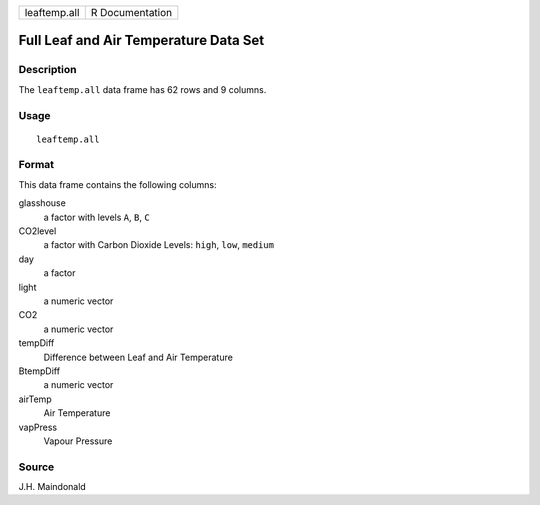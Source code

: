 +--------------+-----------------+
| leaftemp.all | R Documentation |
+--------------+-----------------+

Full Leaf and Air Temperature Data Set
--------------------------------------

Description
~~~~~~~~~~~

The ``leaftemp.all`` data frame has 62 rows and 9 columns.

Usage
~~~~~

::

    leaftemp.all

Format
~~~~~~

This data frame contains the following columns:

glasshouse
    a factor with levels ``A``, ``B``, ``C``

CO2level
    a factor with Carbon Dioxide Levels: ``high``, ``low``, ``medium``

day
    a factor

light
    a numeric vector

CO2
    a numeric vector

tempDiff
    Difference between Leaf and Air Temperature

BtempDiff
    a numeric vector

airTemp
    Air Temperature

vapPress
    Vapour Pressure

Source
~~~~~~

J.H. Maindonald
